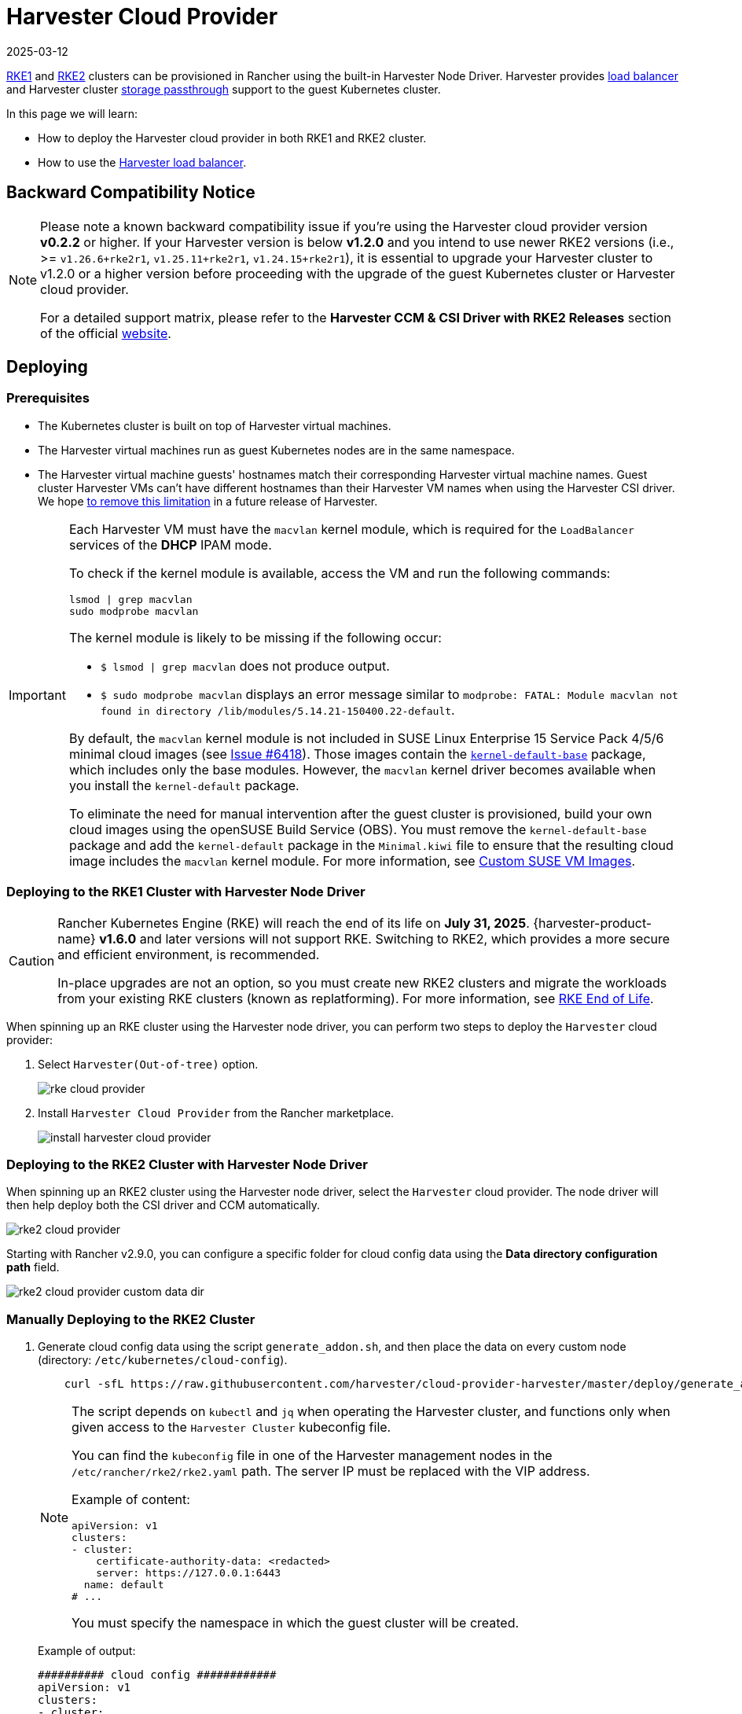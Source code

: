 = Harvester Cloud Provider
:revdate: 2025-03-12
:page-revdate: {revdate}

xref:../../integrations/rancher/node-driver/rke1-cluster.adoc[RKE1] and xref:../../integrations/rancher/node-driver/rke2-cluster.adoc[RKE2] clusters can be provisioned in Rancher using the built-in Harvester Node Driver. Harvester provides <<Load Balancer Support,load balancer>> and Harvester cluster xref:./csi-driver.adoc[storage passthrough] support to the guest Kubernetes cluster.

In this page we will learn:

* How to deploy the Harvester cloud provider in both RKE1 and RKE2 cluster.
* How to use the <<Load Balancer Support,Harvester load balancer>>.

== Backward Compatibility Notice

[NOTE]
====
Please note a known backward compatibility issue if you're using the Harvester cloud provider version *v0.2.2* or higher. If your Harvester version is below *v1.2.0* and you intend to use newer RKE2 versions (i.e., >= `v1.26.6+rke2r1`, `v1.25.11+rke2r1`, `v1.24.15+rke2r1`), it is essential to upgrade your Harvester cluster to v1.2.0 or a higher version before proceeding with the upgrade of the guest Kubernetes cluster or Harvester cloud provider.

For a detailed support matrix, please refer to the *Harvester CCM & CSI Driver with RKE2 Releases* section of the official https://www.suse.com/suse-harvester/support-matrix/all-supported-versions/[website].
====

== Deploying

=== Prerequisites

* The Kubernetes cluster is built on top of Harvester virtual machines.
* The Harvester virtual machines run as guest Kubernetes nodes are in the same namespace.
* The Harvester virtual machine guests' hostnames match their corresponding Harvester virtual machine names. Guest cluster Harvester VMs can't have different hostnames than their Harvester VM names when using the Harvester CSI driver. We hope https://github.com/harvester/harvester/issues/4396[to remove this limitation] in a future release of Harvester.

[IMPORTANT]
====
Each Harvester VM must have the `macvlan` kernel module, which is required for the `LoadBalancer` services of the *DHCP* IPAM mode.

To check if the kernel module is available, access the VM and run the following commands:

[,sh]
----
lsmod | grep macvlan
sudo modprobe macvlan
----

The kernel module is likely to be missing if the following occur:

* `$ lsmod | grep macvlan` does not produce output.
* `$ sudo modprobe macvlan` displays an error message similar to `modprobe: FATAL: Module macvlan not found in directory /lib/modules/5.14.21-150400.22-default`.

By default, the `macvlan` kernel module is not included in SUSE Linux Enterprise 15 Service Pack 4/5/6 minimal cloud images (see https://github.com/harvester/harvester/issues/6418[Issue #6418]). Those images contain the https://software.opensuse.org/package/kernel-default-base[`kernel-default-base`] package, which includes only the base modules. However, the `macvlan` kernel driver becomes available when you install the `kernel-default` package.

To eliminate the need for manual intervention after the guest cluster is provisioned, build your own cloud images using the openSUSE Build Service (OBS). You must remove the `kernel-default-base` package and add the `kernel-default` package in the `Minimal.kiwi` file to ensure that the resulting cloud image includes the `macvlan` kernel module. For more information, see xref:../../virtual-machines/vm-images/custom-suse-images.adoc[Custom SUSE VM Images].
====

=== Deploying to the RKE1 Cluster with Harvester Node Driver

[CAUTION]
====
Rancher Kubernetes Engine (RKE) will reach the end of its life on **July 31, 2025**. {harvester-product-name} **v1.6.0** and later versions will not support RKE. Switching to RKE2, which provides a more secure and efficient environment, is recommended.

In-place upgrades are not an option, so you must create new RKE2 clusters and migrate the workloads from your existing RKE clusters (known as replatforming). For more information, see https://www.suse.com/support/kb/doc/?id=000021513[RKE End of Life].
====

When spinning up an RKE cluster using the Harvester node driver, you can perform two steps to deploy the `Harvester` cloud provider:

. Select `Harvester(Out-of-tree)` option.
+
image::rancher/rke-cloud-provider.png[]

. Install `Harvester Cloud Provider` from the Rancher marketplace.
+
image::rancher/install-harvester-cloud-provider.png[]

=== Deploying to the RKE2 Cluster with Harvester Node Driver

When spinning up an RKE2 cluster using the Harvester node driver, select the `Harvester` cloud provider. The node driver will then help deploy both the CSI driver and CCM automatically.

image::rancher/rke2-cloud-provider.png[]

Starting with Rancher v2.9.0, you can configure a specific folder for cloud config data using the *Data directory configuration path* field.

image::rancher/rke2-cloud-provider-custom-data-dir.png[]

=== Manually Deploying to the RKE2 Cluster

. Generate cloud config data using the script `generate_addon.sh`, and then place the data on every custom node (directory: `/etc/kubernetes/cloud-config`).
+
[,bash]
----
    curl -sfL https://raw.githubusercontent.com/harvester/cloud-provider-harvester/master/deploy/generate_addon.sh | bash -s <serviceaccount name> <namespace>
----
+
[NOTE]
====
The script depends on `kubectl` and `jq` when operating the Harvester cluster, and functions only when given access to the `Harvester Cluster` kubeconfig file.

You can find the `kubeconfig` file in one of the Harvester management nodes in the `/etc/rancher/rke2/rke2.yaml` path. The server IP must be replaced with the VIP address.

Example of content:

[,yaml]
----
apiVersion: v1
clusters:
- cluster:
    certificate-authority-data: <redacted>
    server: https://127.0.0.1:6443
  name: default
# ...
----

You must specify the namespace in which the guest cluster will be created.
====
+
Example of output:
+
[,yaml]
----
########## cloud config ############
apiVersion: v1
clusters:
- cluster:
    certificate-authority-data: <CACERT>
    server: https://HARVESTER-ENDPOINT/k8s/clusters/local
  name: local
contexts:
- context:
    cluster: local
    namespace: default
    user: harvester-cloud-provider-default-local
  name: harvester-cloud-provider-default-local
current-context: harvester-cloud-provider-default-local
kind: Config
preferences: {}
users:
- name: harvester-cloud-provider-default-local
  user:
    token: <TOKEN>

########## cloud-init user data ############
write_files:
- encoding: b64
  content: <CONTENT>
  owner: root:root
  path: /etc/kubernetes/cloud-config
  permissions: '0644'
----
+
. On the RKE2 cluster creation page, go to the *Cluster Configuration* screen and set the value of *Cloud Provider* to *External*.
+
image::rancher/external-harvester-cloud-provider.png[]

. Copy and paste the `cloud-init user data` content to *Machine Pools* > *Show Advanced* > *User Data*.
+
image::rancher/cloud-config-userdata.png[]

. Add the `HelmChart` CRD for `harvester-cloud-provider` to *Cluster Configuration* > *Add-On Config* > *Additional Manifest*.
+
You must replace `<cluster-name>` with the name of your cluster.
+
[,yaml]
----
 apiVersion: helm.cattle.io/v1
 kind: HelmChart
 metadata:
   name: harvester-cloud-provider
   namespace: kube-system
 spec:
   targetNamespace: kube-system
   bootstrap: true
   repo: https://raw.githubusercontent.com/rancher/charts/dev-v2.9
   chart: harvester-cloud-provider
   version:  104.0.2+up0.2.6
   helmVersion: v3
   valuesContent: |-
     global:
       cattle:
         clusterName: <cluster-name>
----
+
image::rancher/external-cloud-provider-addon.png[]

. To create the load balancer, add the annotation `cloudprovider.harvesterhci.io/ipam: <dhcp|pool>`.
+
image::rancher/harvester-cloud-provider-loadbalancer-annotation.png[]

=== Deploying to the RKE2 custom cluster (experimental)

image::rancher/custom.png[]

. Generate cloud config data using the script `generate_addon.sh`, and then place the data on every custom node (directory: `/etc/kubernetes/cloud-config`).
+
[,bash]
----
 curl -sfL https://raw.githubusercontent.com/harvester/cloud-provider-harvester/master/deploy/generate_addon.sh | bash -s <serviceaccount name> <namespace>
----
+
[NOTE]
====
The script depends on `kubectl` and `jq` when operating the Harvester cluster, and functions only when given access to the `Harvester Cluster` kubeconfig file.

You can find the `kubeconfig` file in one of the Harvester management nodes in the `/etc/rancher/rke2/rke2.yaml` path. The server IP must be replaced with the VIP address.

Example of content:

[,yaml]
----
apiVersion: v1
clusters:
- cluster:
    certificate-authority-data: <redacted>
    server: https://127.0.0.1:6443
  name: default
# ...
----

You must specify the namespace in which the guest cluster will be created.
====
+
Example of output:
+
[,yaml]
----
########## cloud config ############
apiVersion: v1
clusters:
- cluster:
    certificate-authority-data: <CACERT>
    server: https://HARVESTER-ENDPOINT/k8s/clusters/local
  name: local
contexts:
- context:
    cluster: local
    namespace: default
    user: harvester-cloud-provider-default-local
  name: harvester-cloud-provider-default-local
current-context: harvester-cloud-provider-default-local
kind: Config
preferences: {}
users:
- name: harvester-cloud-provider-default-local
  user:
    token: <TOKEN>

########## cloud-init user data ############
write_files:
- encoding: b64
  content: <CONTENT>
  owner: root:root
  path: /etc/kubernetes/cloud-config
  permissions: '0644'
----

. Create a VM in the Harvester cluster with the following settings:
 ** *Basics* tab: The minimum requirements are 2 CPUs and 4 GiB of RAM. The required disk space depends on the VM image.
+
image::rancher/custom-cluster-vm-cpu-and-ram.png[]

 ** *Networks* tab: Specify a network name with the format `nic-<number>`.
+
image::rancher/custom-cluster-vm-network.png[]

 ** *Advanced Options* tab: Copy and paste the content of the *Cloud Config User Data* screen.
+
image::rancher/custom-cluster-vm-user-data.png[]
. On the *Basics* tab of the *Cluster Configuration* screen, select *Harvester* as the *Cloud Provider* and then select *Create* to spin up the cluster.
+
image::rancher/create-custom-rke2.png[]

. On the *Registration* tab, perform the steps required to run the RKE2 registration command on the VM.
+
image::rancher/custom-cluster-registration.png[]

=== Deploying to the K3s cluster with Harvester node driver (experimental)

When spinning up a K3s cluster using the Harvester node driver, you can perform the following steps to deploy the harvester cloud provider:

. Use `generate_addon.sh` to generate cloud config.
+
----
 curl -sfL https://raw.githubusercontent.com/harvester/cloud-provider-harvester/master/deploy/generate_addon.sh | bash -s <serviceaccount name> <namespace>
----
+
The output will look as follows:
+
----
 ########## cloud config ############
 apiVersion: v1
 clusters:
 - cluster:
     certificate-authority-data: <CACERT>
     server: https://HARVESTER-ENDPOINT/k8s/clusters/local
   name: local
 contexts:
 - context:
     cluster: local
     namespace: default
     user: harvester-cloud-provider-default-local
   name: harvester-cloud-provider-default-local
 current-context: harvester-cloud-provider-default-local
 kind: Config
 preferences: {}
 users:
 - name: harvester-cloud-provider-default-local
   user:
     token: <TOKEN>


 ########## cloud-init user data ############
 write_files:
 - encoding: b64
   content: <CONTENT>
   owner: root:root
   path: /etc/kubernetes/cloud-config
   permissions: '0644'
----

. Copy and paste the `cloud-init user data` content to *Machine Pools > Show Advanced > User Data*.
image:rancher/cloud-config-userdata.png[]
. Add the following `HelmChart` yaml of `harvester-cloud-provider` to *Cluster Configuration > Add-On Config > Additional Manifest*.
+
----
 apiVersion: helm.cattle.io/v1
 kind: HelmChart
 metadata:
   name: harvester-cloud-provider
   namespace: kube-system
 spec:
   targetNamespace: kube-system
   bootstrap: true
   repo: https://charts.harvesterhci.io/
   chart: harvester-cloud-provider
   version: 0.2.2
   helmVersion: v3
----
+
image::rancher/external-cloud-provider-addon.png[]

. Disable the `in-tree` cloud provider in the following ways:
 ** Click the `Edit as YAML` button.

+
image::rancher/edit-k3s-cluster-yaml.png[]
 ** Disable `servicelb` and set `disable-cloud-controller: true` to disable the default K3s cloud controller.
+
[,yaml]
----
  machineGlobalConfig:
    disable:
      - servicelb
    disable-cloud-controller: true
----

 ** Add `cloud-provider=external` to use the Harvester cloud provider.
+
[,yaml]
----
  machineSelectorConfig:
    - config:
        kubelet-arg:
        - cloud-provider=external
        protect-kernel-defaults: false
----

+
image::rancher/k3s-cluster-yaml-content-for-harvester-cloud-provider.png[]

With these settings in place a K3s cluster should provision successfully while using the external cloud provider.

== Upgrade Cloud Provider

=== Upgrade RKE2

The cloud provider can be upgraded by upgrading the RKE2 version. You can upgrade the RKE2 cluster via the Rancher UI as follows:

. Click *☰ > Cluster Management*.
. Find the guest cluster that you want to upgrade and select ⋮ *> Edit Config*.
. Select *Kubernetes Version*.
. Click *Save*.

=== Upgrade RKE/K3s

RKE/K3s upgrade cloud provider via the Rancher UI, as follows:

. Click *☰ > RKE/K3s Cluster > Apps > Installed Apps*.
. Find the cloud provider chart and select ⋮ *> Edit/Upgrade*.
. Select *Version*.
. Click *Next > Update*.

[IMPORTANT]
====
The upgrade process for a xref:../../installation-setup/single-node-clusters.adoc[single-node guest cluster] may stall when the new `harvester-cloud-provider` pod is stuck in the _Pending_ state. This issue is caused by a section in the `harvester-cloud-provider` deployment that describes the rolling update strategy. Specifically, the default value conflicts with the `podAntiAffinity` configuration in single-node clusters.

For more information, see https://github.com/harvester/harvester/issues/5348#issuecomment-2055453709[this GitHub issue comment]. To address the issue, manually delete the old `harvester-cloud-provider` pod. You might need to do this multiple times until the new pod can be successfully scheduled.
====

== Load Balancer Support

Once you've deployed the Harvester cloud provider, you can leverage the Kubernetes `LoadBalancer` service to expose a microservice within the guest cluster to the external world. Creating a Kubernetes `LoadBalancer` service assigns a dedicated Harvester load balancer to the service, and you can make adjustments through the `Add-on Config` within the Rancher UI.

image::rancher/lb-svc.png[]

=== IPAM

Harvester's built-in load balancer offers both *DHCP* and *Pool* modes, and you can configure it by adding the annotation `cloudprovider.harvesterhci.io/ipam: $mode` to its corresponding service. Starting from Harvester cloud provider >= v0.2.0, it also introduces a unique *Share IP* mode. A service shares its load balancer IP with other services in this mode.

* *DCHP:* A DHCP server is required. The Harvester load balancer will request an IP address from the DHCP server.
* *Pool:* An xref:../../networking/ip-pool.adoc[IP pool] must be configured first. The Harvester load balancer controller will allocate an IP for the load balancer service following xref:../../networking/ip-pool.adoc#_selection_policy[the IP pool selection policy].
* *Share IP:* When creating a new load balancer service, you can re-utilize an existing load balancer service IP. The new service is referred to as a secondary service, while the currently chosen service is the primary one. To specify the primary service in the secondary service, you can add the annotation `cloudprovider.harvesterhci.io/primary-service: $primary-service-name`.  However, there are two known limitations:
 ** Services that share the same IP address can't use the same port.
 ** Secondary services cannot share their IP with additional services.

[NOTE]
====
Modifying the `IPAM` mode isn't allowed. You must create a new service if you intend to change the `IPAM` mode.
====

== Health checks

Beginning with Harvester cloud provider v0.2.0, additional health checks of the `LoadBalancer` service within the guest Kubernetes cluster are no longer necessary. Instead, you can configure https://kubernetes.io/docs/tasks/configure-pod-container/configure-liveness-readiness-startup-probes/#define-a-tcp-liveness-probe[liveness] and https://kubernetes.io/docs/tasks/configure-pod-container/configure-liveness-readiness-startup-probes/#define-readiness-probes[readiness] probes for your workloads. Consequently, any unavailable pods will be automatically removed from the load balancer endpoints to achieve the same desired outcome.
